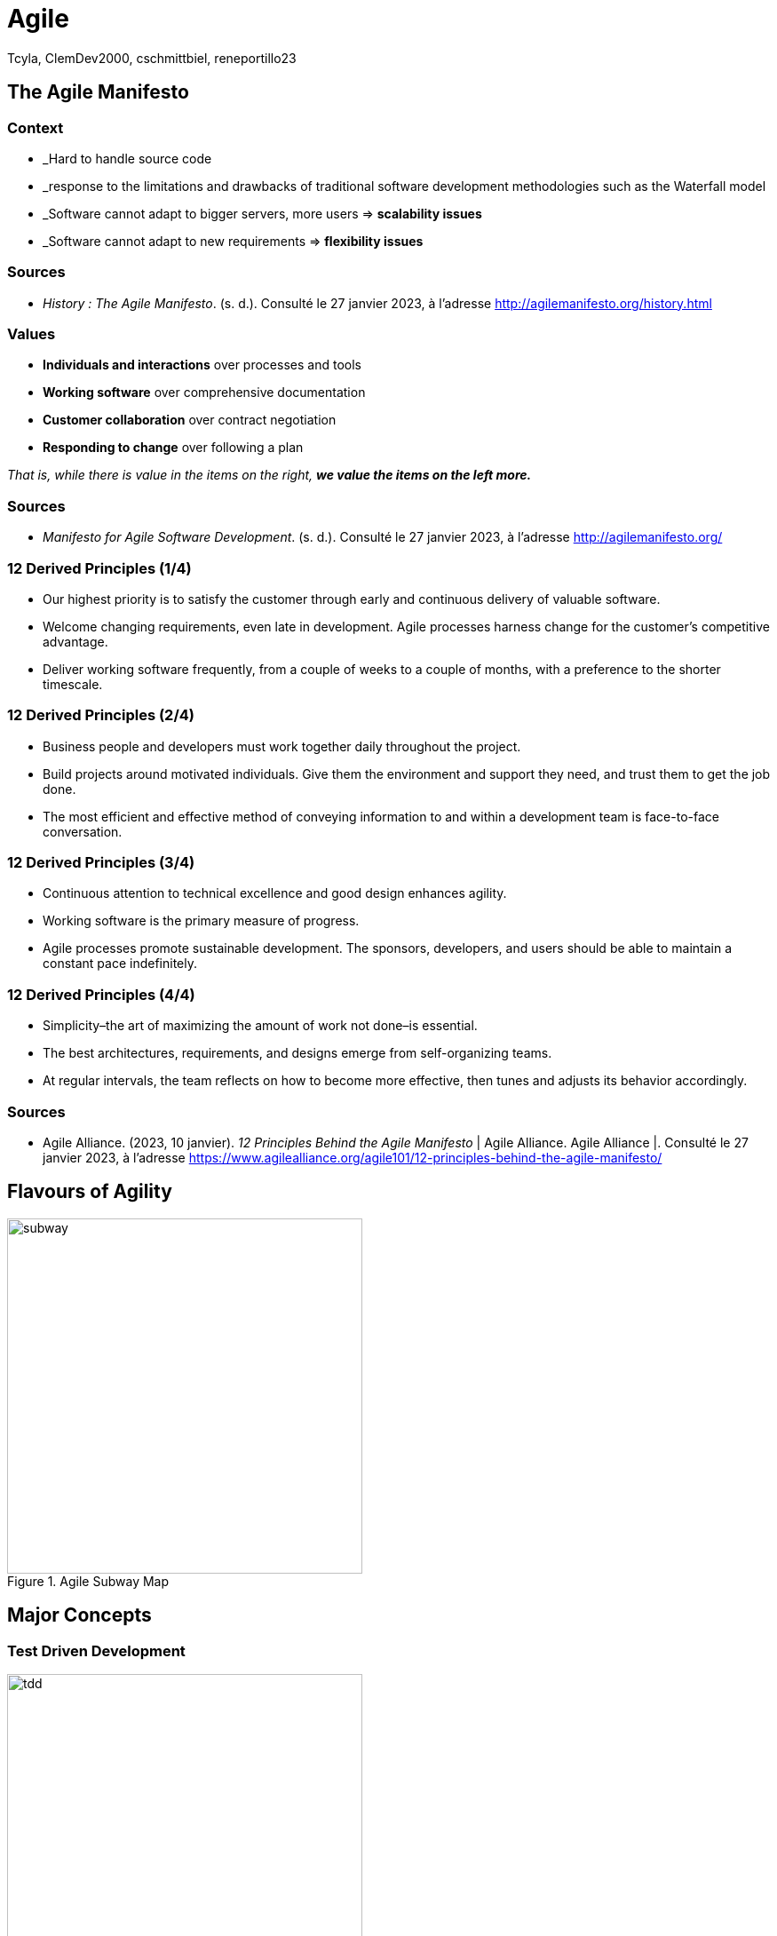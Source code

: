 // HTML Head
:description:
:keywords: draft, sources, work document
:author: Tcyla, ClemDev2000, cschmittbiel, reneportillo23

// Presention Configs
:revealjs_theme: solarized
:icons: font


// Title Slide
= Agile
// Images should be in this folder
:imagesdir: contents/img
:title-slide-transition: zoom
:title-slide-transition-speed: fast

== The Agile Manifesto

=== Context

- _Hard to handle source code

- _response to the limitations and drawbacks of traditional software development methodologies such as the Waterfall model

- _Software cannot adapt to bigger servers, more users => *scalability issues*

- _Software cannot adapt to new requirements => *flexibility issues*

=== Sources

- _History : The Agile Manifesto_. (s. d.). Consulté le 27 janvier 2023, à l’adresse http://agilemanifesto.org/history.html

=== Values

- *Individuals and interactions* over processes and tools

- *Working software* over comprehensive documentation

- *Customer collaboration* over contract negotiation

- *Responding to change* over following a plan

_That is, while there is value in the items on the right, **we value the items on the left more.**_

=== Sources
- _Manifesto for Agile Software Development_. (s. d.). Consulté le 27 janvier 2023, à l’adresse http://agilemanifesto.org/

=== 12 Derived Principles (1/4)

* Our highest priority is to satisfy the customer through early and continuous delivery of valuable software.

* Welcome changing requirements, even late in development. Agile processes harness change for the customer’s competitive advantage.

* Deliver working software frequently, from a couple of weeks to a couple of months, with a preference to the shorter timescale.

=== 12 Derived Principles (2/4)

* Business people and developers must work together daily throughout the project.

* Build projects around motivated individuals. Give them the environment and support they need, and trust them to get the job done.

* The most efficient and effective method of conveying information to and within a development team is face-to-face conversation.

=== 12 Derived Principles (3/4)

* Continuous attention to technical excellence and good design enhances agility.

* Working software is the primary measure of progress.

* Agile processes promote sustainable development. The sponsors, developers, and users should be able to maintain a constant pace indefinitely.

=== 12 Derived Principles (4/4)

*  Simplicity–the art of maximizing the amount of work not done–is essential.

* The best architectures, requirements, and designs emerge from self-organizing teams.

* At regular intervals, the team reflects on how to become more effective, then tunes and adjusts its behavior accordingly.

=== Sources
- Agile Alliance. (2023, 10 janvier). _12 Principles Behind the Agile Manifesto_ | Agile Alliance. Agile Alliance |. Consulté le 27 janvier 2023, à l’adresse https://www.agilealliance.org/agile101/12-principles-behind-the-agile-manifesto/

== Flavours of Agility

.Agile Subway Map
image::subway.png[height=400]

== Major Concepts

=== Test Driven Development

[.right]
image::tdd.webp[width=400]

Software development methodology where **tests are written before any code is written**.

1. Defines the **desired behavior of a small piece of code**.
2. Write code to **make the test pass**.
3. Refactor the code to **ensure its quality**.

=== Continuous Integration
Software development practice where developers integrate code into a shared repository frequently, typically **several times a day**. 

Every change made to the codebase is automatically:

- Built
- Tested
- Validated

=== Continuous Integration Goals

- Detect any integration problems as early as possible.
- Provide quick feedback to developers.

=== Continuous Development
Extension of CI that **automates the deployment process of code changes from development to production**. 

Every change made to the codebase is automatically:

- _Built_
- _Tested_
- _Validated_
- **Deployed**

=== Continuous Development Goals

- Reduce the time between writing code and delivering it to end-users.
- Increase the speed and reliability of the software delivery process.

=== CI/CD

.CI-CD
image::ci-cd.jpg[height=400]

=== GitHub Actions

.GitHub Actions
image::actions.png[height=450]

=== Sources 
- _Continuous integration vs. delivery vs. deployment_. Consulté le 1 février 2023, à l’adresse https://www.atlassian.com/continuous-delivery/principles/continuous-integration-vs-delivery-vs-deployment
- _Test-driven development_. Consulté le 1 février 2023, à l’adresse https://en.wikipedia.org/wiki/Test-driven_development

== Summary Diagram

.What is Agile?
image::what-is-agile.jpg[]

== Thank you !
